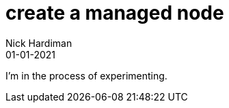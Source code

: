= create a managed node
Nick Hardiman 
:source-highlighter: highlight.js
:revdate: 01-01-2021

I'm in the process of experimenting.
